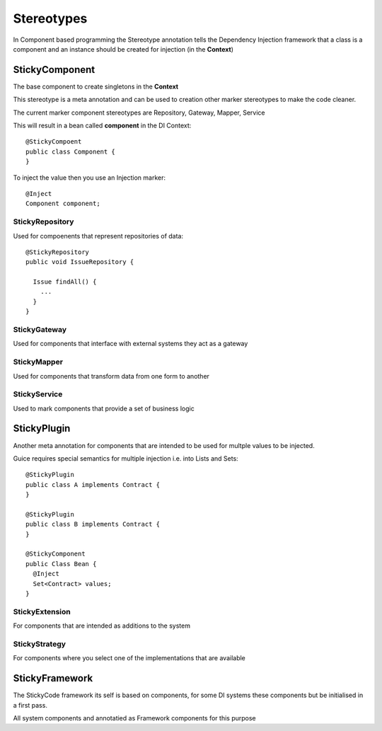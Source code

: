 Stereotypes
===========

In Component based programming the Stereotype annotation tells the Dependency Injection framework that a class is a component and an instance should be created for injection (in the **Context**)


StickyComponent
---------------

The base component to create singletons in the **Context**

This stereotype is a meta annotation and can be used to creation other marker stereotypes to make the code cleaner.

The current marker component stereotypes are Repository, Gateway, Mapper, Service

This will result in a bean called **component** in the DI Context::

  @StickyCompoent
  public class Component {
  }

To inject the value then you use an Injection marker::

  @Inject
  Component component;


StickyRepository
^^^^^^^^^^^^^^^^

Used for compoenents that represent repositories of data::

  @StickyRepository
  public void IssueRepository {
  
    Issue findAll() {
      ...
    }
  }

StickyGateway
^^^^^^^^^^^^^

Used for components that interface with external systems they act as a gateway

StickyMapper
^^^^^^^^^^^^

Used for components that transform data from one form to another

StickyService
^^^^^^^^^^^^^

Used to mark components that provide a set of business logic

StickyPlugin
------------

Another meta annotation for components that are intended to be used for multple values to be injected.

Guice requires special semantics for multiple injection i.e. into Lists and Sets::

  @StickyPlugin
  public class A implements Contract {
  }
  
  @StickyPlugin
  public class B implements Contract {
  }
  
  @StickyComponent
  public Class Bean {
    @Inject
    Set<Contract> values;
  }

StickyExtension
^^^^^^^^^^^^^^^

For components that are intended as additions to the system

StickyStrategy
^^^^^^^^^^^^^^

For components where you select one of the implementations that are available

StickyFramework
---------------

The StickyCode framework its self is based on components, for some DI systems these components but be initialised in a first pass.

All system components and annotatied as Framework components for this purpose


